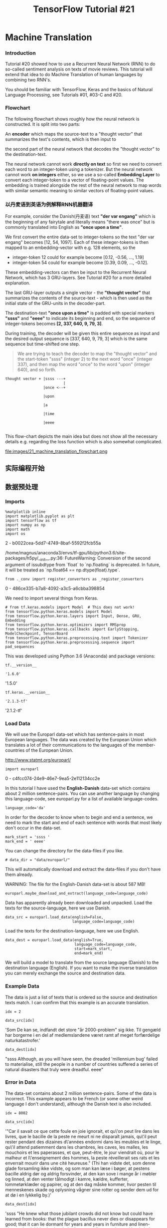 #+TITLE: TensorFlow Tutorial #21

* Machine Translation
*** Introduction
Tutorial #20 showed how to use a Recurrent Neural Network (RNN) to do so-called
sentiment analysis on texts of movie reviews. This tutorial will extend that
idea to do Machine Translation of human languages by combining two RNN's.

You should be familiar with TensorFlow, Keras and the basics of Natural Language
Processing, see Tutorials #01, #03-C and #20.

*** Flowchart
The following flowchart shows roughly how the neural network is constructed. It
is split into two parts:

An *encoder* which maps the source-text to a "thought vector" that summarizes
the text's contents, which is then input to

the second part of the neural network that decodes the "thought vector" to the
destination-text.

The neural network cannot work *directly on text* so first we need to convert
each word to an integer-token using a tokenizer. But the neural network cannot
work *on integers* either, so we use a so-called *Embedding Layer* to convert
each integer-token to a vector of floating-point values. The embedding is
trained alongside the rest of the neural network to map words with similar
semantic meaning to similar vectors of floating-point values.

*** 以丹麦语到英语为例解释RNN机器翻译
For example, consider the Danish(丹麦语) text *"der var engang"* which is the
beginning of any fairytale and literally means "there was once" but is commonly
translated into English as *"once upon a time"*.

We first convert the entire data-set to integer-tokens so the text "der var
engang" becomes [12, 54, 1097]. Each of these integer-tokens is then mapped to
an embedding-vector with e.g. 128 elements, so the

- integer-token 12 could for example become [0.12, -0.56, ..., 1.19]
- integer-token 54 could for example become [0.39, 0.09, ..., -0.12].

These embedding-vectors can then be input to the Recurrent Neural Network, which
has 3 GRU-layers. See Tutorial #20 for a more detailed explanation.

The last GRU-layer outputs a single vector - the *"thought vector"* that
summarizes the contents of the source-text - which is then used as the initial
state of the GRU-units in the decoder-part.

The destination-text *"once upon a time"* is padded with special markers
*"ssss"* and *"eeee"* to indicate its beginning and end, so the sequence of
integer-tokens becomes *[2, 337, 640, 9, 79, 3]*.

During training, the decoder will be given this entire sequence as input and the
desired output sequence is [337, 640, 9, 79, 3] which is the same sequence but
time-shifted one step.

#+BEGIN_QUOTE
We are trying to teach the decoder to map the "thought vector" and the
start-token "ssss" (integer 2) to the next word "once" (integer 337), and then
map the word "once" to the word "upon" (integer 640), and so forth.
#+END_QUOTE
#+BEGIN_EXAMPLE
thought vector + |ssss ---+
                          |
                 |once <--+

                 |upon

                 |a

                 |time

                 |eeee

#+END_EXAMPLE

This flow-chart depicts the main idea but does not show all the necessary
details e.g. regarding the loss function which is also somewhat complicated.


file:images/21_machine_translation_flowchart.png

** 实际编程开始
** 数据预处理
*** Imports
#+BEGIN_SRC ipython :tangle yes :session :exports both :async t :results raw drawer
  %matplotlib inline
  import matplotlib.pyplot as plt
  import tensorflow as tf
  import numpy as np
  import math
  import os
#+END_SRC

#+RESULTS:
:RESULTS:
2 - b0022cea-5dd7-4749-8baf-5592f2fcb55a
:END:

/home/magnus/anaconda3/envs/tf-gpu/lib/python3.6/site-packages/h5py/__init__.py:36:
FutureWarning: Conversion of the second argument of issubdtype from `float` to
`np.floating` is deprecated. In future, it will be treated as `np.float64 ==
np.dtype(float).type`.

#+BEGIN_SRC ipython :tangle yes :session :exports both :async t :results raw drawer
from ._conv import register_converters as _register_converters
#+END_SRC

#+RESULTS:
:RESULTS:
0 - 486ce335-b7a8-4092-a3c5-a6cbba398854
:END:

We need to import several things from Keras.

#+BEGIN_SRC ipython :tangle yes :session :exports both :async t :results raw drawer
# from tf.keras.models import Model  # This does not work!
from tensorflow.python.keras.models import Model
from tensorflow.python.keras.layers import Input, Dense, GRU, Embedding
from tensorflow.python.keras.optimizers import RMSprop
from tensorflow.python.keras.callbacks import EarlyStopping, ModelCheckpoint, TensorBoard
from tensorflow.python.keras.preprocessing.text import Tokenizer
from tensorflow.python.keras.preprocessing.sequence import pad_sequences
#+END_SRC

#+RESULTS:
:RESULTS:
# Out[4]:
:END:

This was developed using Python 3.6 (Anaconda) and package versions:

#+BEGIN_SRC ipython :tangle yes :session :exports both :async t :results raw drawer
tf.__version__
#+END_SRC

#+RESULTS:
:RESULTS:
# Out[5]:
: '1.6.0'
:END:

'1.5.0'

#+BEGIN_SRC ipython :tangle yes :session :exports both :async t :results raw drawer
tf.keras.__version__
#+END_SRC

#+RESULTS:
:RESULTS:
# Out[9]:
: '2.1.3-tf'
:END:

'2.1.2-tf'

*** Load Data
We will use the Europarl data-set which has sentence-pairs in most European
languages. The data was created by the European Union which translates a lot of
their communications to the languages of the member-countries of the European
Union.

http://www.statmt.org/europarl/

#+BEGIN_SRC ipython :tangle yes :session :exports both :async t :results raw drawer
  import europarl
#+END_SRC

#+RESULTS:
:RESULTS:
0 - c4fcc074-24e9-46e7-9ea5-2e112134cc2e
:END:

In this tutorial I have used the *English-Danish* data-set which contains about
2 million sentence-pairs. You can use another language by changing this
language-code, see europarl.py for a list of available language-codes.

#+BEGIN_SRC ipython :tangle yes :session :exports both :async t :results raw drawer
language_code='da'
#+END_SRC

#+RESULTS:
:RESULTS:
# Out[11]:
:END:

In order for the decoder to know when to begin and end a sentence, we need to
mark the start and end of each sentence with words that most likely don't occur
in the data-set.

#+BEGIN_SRC ipython :tangle yes :session :exports both :async t :results raw drawer
mark_start = 'ssss '
mark_end = ' eeee'
#+END_SRC

#+RESULTS:
:RESULTS:
# Out[12]:
:END:

You can change the directory for the data-files if you like.

#+BEGIN_SRC ipython :tangle yes :session :exports both :async t :results raw drawer
# data_dir = "data/europarl/"
#+END_SRC
This will automatically download and extract the data-files if you don't have
them already.

WARNING: The file for the English-Danish data-set is about 587 MB!

#+BEGIN_SRC ipython :tangle yes :session :exports both :async t :results raw drawer
europarl.maybe_download_and_extract(language_code=language_code)
#+END_SRC

Data has apparently already been downloaded and unpacked.
Load the texts for the source-language, here we use Danish.

#+BEGIN_SRC ipython :tangle yes :session :exports both :async t :results raw drawer
data_src = europarl.load_data(english=False,
                              language_code=language_code)
#+END_SRC

Load the texts for the destination-language, here we use English.

#+BEGIN_SRC ipython :tangle yes :session :exports both :async t :results raw drawer
data_dest = europarl.load_data(english=True,
                               language_code=language_code,
                               start=mark_start,
                               end=mark_end)
#+END_SRC

We will build a model to translate from the source language (Danish) to the
destination language (English). If you want to make the inverse translation you
can merely exchange the source and destination data.

*** Example Data
The data is just a list of texts that is ordered so the source and destination
texts match. I can confirm that this example is an accurate translation.

#+BEGIN_SRC ipython :tangle yes :session :exports both :async t :results raw drawer
idx = 2
#+END_SRC

#+BEGIN_SRC ipython :tangle yes :session :exports both :async t :results raw drawer
data_src[idx]
#+END_SRC
'Som De kan se, indfandt det store "år 2000-problem" sig ikke. Til gengæld har
borgerne i en del af medlemslandene været ramt af meget forfærdelige
naturkatastrofer.'

#+BEGIN_SRC ipython :tangle yes :session :exports both :async t :results raw drawer
data_dest[idx]
#+END_SRC
"ssss Although, as you will have seen, the dreaded 'millennium bug' failed to
materialise, still the people in a number of countries suffered a series of
natural disasters that truly were dreadful. eeee"

*** Error in Data
The data-set contains about 2 million sentence-pairs. Some of the data is
incorrect. This example appears to be French (or some other weird language I
don't understand), although the Danish text is also included.

#+BEGIN_SRC ipython :tangle yes :session :exports both :async t :results raw drawer
idx = 8002
#+END_SRC

#+BEGIN_SRC ipython :tangle yes :session :exports both :async t :results raw drawer
data_src[idx]
#+END_SRC
'"Car il savait ce que cette foule en joie ignorait, et qu\'on peut lire dans
les livres, que le bacille de la peste ne meurt ni ne disparaît jamais, qu\'il
peut rester pendant des dizaines d\'années endormi dans les meubles et le linge,
qu\'il attend patiemment dans les chambres, les caves, les malles, les mouchoirs
et les paperasses, et que, peut-être, le jour viendrait où, pour le malheur et
l\'enseignement des hommes, la peste réveillerait ses rats et les enverrait
mourir dans une cité heureuse." (Thi han vidste det, som denne glade forsamling
ikke vidste, og som man kan læse i bøger, at pestens bacille aldrig dør og
aldrig forsvinder, at den kan sove i mange år i møbler og linned, at den venter
tålmodigt i kamre, kældre, kufferter, lommetørklæder og papirer, og at den dag
måske kommer, hvor pesten til menneskenes skade og oplysning vågner sine rotter
og sender dem ud for at dø i en lykkelig by.)'

#+BEGIN_SRC ipython :tangle yes :session :exports both :async t :results raw drawer
data_dest[idx]
#+END_SRC
'ssss "He knew what those jubilant crowds did not know but could have learned
from books: that the plague bacillus never dies or disappears for good; that it
can lie dormant for years and years in furniture and linen-chests; that it bides
its time in bedrooms, cellars, trunks, and bookshelves; and that perhaps the day
would come when, for the bane and the enlightening of men, it would rouse up its
rats again and send them forth to die in a happy city." eeee'

*** Tokenizer
Neural Networks cannot work directly on text-data. We use a two-step process to
convert text into numbers that can be used in a neural network. The first step
is to convert text-words into so-called integer-tokens. The second step is to
convert integer-tokens into vectors of floating-point numbers using a so-called
embedding-layer. See Tutorial #20 for a more detailed explanation.

Set the maximum number of words in our vocabulary. This means that we will only
use e.g. the 10000 most frequent words in the data-set. We use the same number
for both the source and destination languages, but these could be different.

#+BEGIN_SRC ipython :tangle yes :session :exports both :async t :results raw drawer
num_words = 10000
#+END_SRC
We need a few more functions than provided by Keras' Tokenizer-class so we wrap
it.

#+BEGIN_SRC ipython :tangle yes :session :exports both :async t :results raw drawer
class TokenizerWrap(Tokenizer):
    """Wrap the Tokenizer-class from Keras with more functionality."""

    def __init__(self, texts, padding,
                 reverse=False, num_words=None):
        """
        :param texts: List of strings. This is the data-set.
        :param padding: Either 'post' or 'pre' padding.
        :param reverse: Boolean whether to reverse token-lists.
        :param num_words: Max number of words to use.
        """
​
        Tokenizer.__init__(self, num_words=num_words)
​
        # Create the vocabulary from the texts.
        self.fit_on_texts(texts)
​
        # Create inverse lookup from integer-tokens to words.
        self.index_to_word = dict(zip(self.word_index.values(), # word
                                      self.word_index.keys()))  # index
​
        # Convert all texts to lists of integer-tokens.
        # Note that the sequences may have different lengths.
        self.tokens = self.texts_to_sequences(texts)
​
        if reverse:
            # Reverse the token-sequences.
            self.tokens = [list(reversed(x)) for x in self.tokens]

            # Sequences that are too long should now be truncated
            # at the beginning, which corresponds to the end of
            # the original sequences.
            truncating = 'pre'
        else:
            # Sequences that are too long should be truncated
            # at the end.
            truncating = 'post'
​
        # The number of integer-tokens in each sequence.
        self.num_tokens = [len(x) for x in self.tokens]
​
        # Max number of tokens to use in all sequences.
        # We will pad / truncate all sequences to this length.
        # This is a compromise so we save a lot of memory and
        # only have to truncate maybe 5% of all the sequences.
        self.max_tokens = np.mean(self.num_tokens) \
                          + 2 * np.std(self.num_tokens)
        self.max_tokens = int(self.max_tokens)
​
        # Pad / truncate all token-sequences to the given length.
        # This creates a 2-dim numpy matrix that is easier to use.
        self.tokens_padded = pad_sequences(self.tokens,
                                           maxlen=self.max_tokens,
                                           padding= padding,
                                           truncating= truncating)
​
    def token_to_word(self, token):
        """Lookup a single word from an integer-token."""
​
        word = " " if token == 0 else self.index_to_word[token]
        return word
​
    def tokens_to_string(self, tokens):
        """Convert a list of integer-tokens to a string."""
​
        # Create a list of the individual words.
        words = [self.index_to_word[token]
                 for token in tokens
                 if token != 0]

        # Concatenate the words to a single string
        # with space between all the words.
        text = " ".join(words)
​
        return text

    def text_to_tokens(self, text, reverse=False, padding=False):
        """
        Convert a single text-string to tokens with optional
        reversal and padding.
        """
​
        # Convert to tokens. Note that we assume there is only
        # a single text-string so we wrap it in a list.
        tokens = self.texts_to_sequences([text])
        tokens = np.array(tokens)
​
        if reverse:
            # Reverse the tokens.
            tokens = np.flip(tokens, axis=1)
​
            # Sequences that are too long should now be truncated
            # at the beginning, which corresponds to the end of
            # the original sequences.
            truncating = 'pre'
        else:
            # Sequences that are too long should be truncated
            # at the end.
            truncating = 'post'
​
        if padding:
            # Pad and truncate sequences to the given length.
            tokens = pad_sequences(tokens,
                                   maxlen=self.max_tokens,
                                   padding='pre',
                                   truncating=truncating)
​
        return tokens
#+END_SRC

Now create a *tokenizer* for the source-language. Note that we *pad zeros at the
beginning ('pre') of the sequences*.

*** 为什么对encoder中的token倒序
#+BEGIN_QUOTE
We also *reverse* the sequences of tokens because the research literature
suggests(论文中建议) that this might improve performance, because the last words
seen by the encoder match the first words produced by the decoder, so *short-term*
dependencies are supposedly modelled more accurately.
#+END_QUOTE

*** 对源语言tokenize
#+BEGIN_SRC ipython :tangle yes :session :exports both :async t :results raw drawer
  %%time
  tokenizer_src = TokenizerWrap(texts=data_src,
                                padding='pre',
                                reverse=True,
                                num_words=num_words)
#+END_SRC

CPU times: user 2min 17s, sys: 608 ms, total: 2min 17s
Wall time: 2min 17s

Now create the tokenizer for the destination language. We need a tokenizer for
both the source- and destination-languages because their vocabularies are
different. Note that this tokenizer does not reverse the sequences and it pads
zeros at the end ('post') of the arrays.

*** 对目标语言tokenize
#+BEGIN_SRC ipython :tangle yes :session :exports both :async t :results raw drawer
#+BEGIN_SRC ipython :tangle yes :session :exports both :async t :results raw drawer
%%time
tokenizer_dest = TokenizerWrap(texts=data_dest,
                               padding = 'post',
                               reverse = False,
                               num_words=num_words)
#+END_SRC
CPU times: user 1min 42s, sys: 492 ms, total: 1min 42s
Wall time: 1min 42s

*** padding and truncating
Define convenience variables for the padded token sequences. These are just
2-dimensional numpy arrays of integer-tokens.

Note that the sequence-lengths are different for the source and destination
languages. This is because texts with the same meaning may have different
numbers of words in the two languages.

Furthermore, we have made a compromise when tokenizing the original texts in
order to save a lot of memory. This means we only truncate about 5% of the
texts.

#+BEGIN_SRC ipython :tangle yes :session :exports both :async t :results raw drawer
tokens_src = tokenizer_src.tokens_padded
tokens_dest = tokenizer_dest.tokens_padded
print(tokens_src.shape)
print(tokens_dest.shape)
#+END_SRC
(1968800, 47)
(1968800, 55)

*** start 标记
This is the integer-token used to mark the beginning of a text in the
destination-language.
#+BEGIN_SRC ipython :tangle yes :session :exports both :async t :results raw drawer
token_start = tokenizer_dest.word_index[mark_start.strip()]
token_start
#+END_SRC
2

*** end 标记
This is the integer-token used to mark the end of a text in the
destination-language.

#+BEGIN_SRC ipython :tangle yes :session :exports both :async t :results raw drawer
token_end = tokenizer_dest.word_index[mark_end.strip()]
token_end
#+END_SRC
3

*** Example of Token Sequences
This is the output of the tokenizer. Note how it is padded with zeros at the
beginning (pre-padding).

#+BEGIN_SRC ipython :tangle yes :session :exports both :async t :results raw drawer
idx = 2
#+END_SRC

#+BEGIN_SRC ipython :tangle yes :session :exports both :async t :results raw drawer
tokens_src[idx]
#+END_SRC
array([   0,    0,    0,    0,    0,    0,    0,    0,    0,    0,    0,
          0,    0,    0,    0,    0,    0,    0,    0,    0,    0, 3069,
       3374,   43,    7, 1386,  108, 1995,    7,  178,    9,    3,  302,
         19, 2076,    8,   20,   39,  285,  499,   69,  136,    5,  166,
         24,   10,   13], dtype=int32)

We can reconstruct the original text by converting each integer-token back to
its corresponding word:

#+BEGIN_SRC ipython :tangle yes :session :exports both :async t :results raw drawer
tokenizer_src.tokens_to_string(tokens_src[idx])
#+END_SRC
'naturkatastrofer forfærdelige meget af ramt været medlemslandene af del en i
borgerne har gengæld til ikke sig problem 2000 år store det se kan de som'

This text is actually reversed, as can be seen when compared to the original
text from the data-set:

#+BEGIN_SRC ipython :tangle yes :session :exports both :async t :results raw drawer
data_src[idx]
#+END_SRC
'Som De kan se, indfandt det store "år 2000-problem" sig ikke. Til gengæld har
borgerne i en del af medlemslandene været ramt af meget forfærdelige
naturkatastrofer.'

This is the sequence of integer-tokens for the corresponding text in the
destination-language. Note how it is padded with zeros at the end
(post-padding).

#+BEGIN_SRC ipython :tangle yes :session :exports both :async t :results raw drawer
tokens_dest[idx]
#+END_SRC
array([   2,  404,   19,   43,   26,   20,  618,    1, 1451,    5, 9785,
        174,    1,   81,    7,    9,  214,    4,   67, 2200,    9, 1596,
          4,  892, 1762,    8, 1480,  107, 5494,    3,    0,    0,    0,
          0,    0,    0,    0,    0,    0,    0,    0,    0,    0,    0,
          0,    0,    0,    0,    0,    0,    0,    0,    0,    0,    0],
      dtype=int32)

We can reconstruct the original text by converting each integer-token back to
its corresponding word:

#+BEGIN_SRC ipython :tangle yes :session :exports both :async t :results raw drawer
tokenizer_dest.tokens_to_string(tokens_dest[idx])
#+END_SRC
'ssss although as you will have seen the failed to materialise still the people
in a number of countries suffered a series of natural disasters that truly were
dreadful eeee'

Compare this to the original text from the data-set, which is almost identical
except for punctuation marks and a few words such as "dreaded millennium bug".
This is because we only use a vocabulary of the 10000 most frequent words in the
data-set and those 3 words were apparently not used frequently enough to be
included in the vocabulary, so they are merely skipped.

#+BEGIN_SRC ipython :tangle yes :session :exports both :async t :results raw drawer
data_dest[idx]
#+END_SRC
"ssss Although, as you will have seen, the dreaded 'millennium bug' failed to
materialise, still the people in a number of countries suffered a series of
natural disasters that truly were dreadful. eeee"

** 训练模型
*** Training Data
Now that the data-set has been converted to sequences of integer-tokens that are
padded and truncated and saved in numpy arrays, we can easily prepare the data
for use in training the neural network.

*** input of encoder
The input to the encoder is merely the numpy array for the padded and truncated
sequences of integer-tokens produced by the tokenizer:

#+BEGIN_SRC ipython :tangle yes :session :exports both :async t :results raw drawer
encoder_input_data = tokens_src
#+END_SRC

*** input and output of decoder
The input and output data for the decoder is identical,

#+BEGIN_QUOTE
except shifted one time-step.
#+END_QUOTE

We can use the same numpy array to save memory by slicing it, which
merely creates different 'views' of the same data in memory.

#+BEGIN_SRC ipython :tangle yes :session :exports both :async t :results raw drawer
decoder_input_data = tokens_dest[:, :-1]
decoder_input_data.shape
#+END_SRC
(1968800, 54)

#+BEGIN_SRC ipython :tangle yes :session :exports both :async t :results raw drawer
decoder_output_data = tokens_dest[:, 1:]
decoder_output_data.shape
#+END_SRC
(1968800, 54)

For example, these token-sequences are identical except they are shifted one
time-step.

#+BEGIN_SRC ipython :tangle yes :session :exports both :async t :results raw drawer
idx = 2
#+END_SRC

#+BEGIN_SRC ipython :tangle yes :session :exports both :async t :results raw drawer
decoder_input_data[idx]
#+END_SRC
array([   2,  404,   19,   43,   26,   20,  618,    1, 1451,    5, 9785,
        174,    1,   81,    7,    9,  214,    4,   67, 2200,    9, 1596,
          4,  892, 1762,    8, 1480,  107, 5494,    3,    0,    0,    0,
          0,    0,    0,    0,    0,    0,    0,    0,    0,    0,    0,
          0,    0,    0,    0,    0,    0,    0,    0,    0,    0],
      dtype=int32)

      #+BEGIN_SRC ipython :tangle yes :session :exports both :async t :results raw drawer
decoder_output_data[idx]
      #+END_SRC
array([ 404,   19,   43,   26,   20,  618,    1, 1451,    5, 9785,  174,
          1,   81,    7,    9,  214,    4,   67, 2200,    9, 1596,    4,
        892, 1762,    8, 1480,  107, 5494,    3,    0,    0,    0,    0,
          0,    0,    0,    0,    0,    0,    0,    0,    0,    0,    0,
          0,    0,    0,    0,    0,    0,    0,    0,    0,    0],
      dtype=int32)

If we use the tokenizer to convert these sequences back into text, we see that
they are identical except for the first word which is 'ssss' that marks the
beginning of a text.

#+BEGIN_SRC ipython :tangle yes :session :exports both :async t :results raw drawer
tokenizer_dest.tokens_to_string(decoder_input_data[idx])
#+END_SRC
'ssss although as you will have seen the failed to materialise still the people
in a number of countries suffered a series of natural disasters that truly were
dreadful eeee'

#+BEGIN_SRC ipython :tangle yes :session :exports both :async t :results raw drawer
tokenizer_dest.tokens_to_string(decoder_output_data[idx])
#+END_SRC
'although as you will have seen the failed to materialise still the people in a
number of countries suffered a series of natural disasters that truly were
dreadful eeee'

* Create the Neural Network
** Create the Encoder
First we create the encoder-part of the neural network which maps a sequence of
integer-tokens to a "thought vector". We will use the so-called functional API
of Keras for this,

#+BEGIN_QUOTE
where we first create the objects for all the layers of the neural network and
then we connect them later, this allows for more flexibility than the so-called
sequential API in Keras, *which is useful when experimenting with more
complicated architectures and ways of connecting the encoder and decoder*.
#+END_QUOTE

This is the input for the encoder which takes batches of integer-token
sequences. The None indicates that the sequences can have arbitrary length.

*** build input layer
#+BEGIN_SRC ipython :tangle yes :session :exports both :async t :results raw drawer
encoder_input = Input(shape=(None, ), name='encoder_input')
#+END_SRC
This is the length of the vectors output by the embedding-layer, which maps
integer-tokens to vectors of values roughly between -1 and 1, so that words that
have similar semantic meanings are mapped to vectors that are similar. See
Tutorial #20 for a more detailed explanation of this.

*** build embedding layer
#+BEGIN_SRC ipython :tangle yes :session :exports both :async t :results raw drawer
embedding_size = 128
#+END_SRC
This is the embedding-layer.

#+BEGIN_SRC ipython :tangle yes :session :exports both :async t :results raw drawer
encoder_embedding = Embedding(input_dim=num_words,
                              output_dim=embedding_size,
                              name='encoder_embedding')
#+END_SRC

*** build GRU
This is the size of the internal states of the Gated Recurrent Units (GRU). The
same size is used in both the encoder and decoder.
#+BEGIN_SRC ipython :tangle yes :session :exports both :async t :results raw drawer
state_size = 512
#+END_SRC

This creates the 3 GRU layers that will map from a sequence of embedding-vectors
to a single "thought vector" which summarizes the contents of the input-text.
Note that the last GRU-layer does not return a sequence.

#+BEGIN_SRC ipython :tangle yes :session :exports both :async t :results raw drawer
encoder_gru1 = GRU(state_size, name='encoder_gru1',
                   return_sequences=True)
encoder_gru2 = GRU(state_size, name='encoder_gru2',
                   return_sequences=True)
encoder_gru3 = GRU(state_size, name='encoder_gru3',
                   return_sequences=False)
#+END_SRC

*** connnect them together: 注意链接方式
    #+BEGIN_QUOTE
    ~把 xxx 接到网络中(最后一层之后) = xxx(网络)~
    #+END_QUOTE

This helper-function connects all the layers of the encoder.
#+BEGIN_SRC ipython :tangle yes :session :exports both :async t :results raw drawer
def connect_encoder():
    # Start the neural network with its input-layer.
    net = encoder_input

    # Connect the embedding-layer.
    net = encoder_embedding(net)
​
    # Connect all the GRU-layers.
    net = encoder_gru1(net)
    net = encoder_gru2(net)
    net = encoder_gru3(net)
​
    # This is the output of the encoder.
    encoder_output = net

    return encoder_output
#+END_SRC

Note how the encoder uses the normal output from its last GRU-layer as the
"thought vector".

#+BEGIN_QUOTE
Research papers often use the *internal state of the encoder's last recurrent
layer as the "thought vector"*. But this makes the implementation more
complicated and is not necessary when using the GRU. But if you were using the
LSTM instead then it is necessary to use the LSTM's internal states as the
"thought vector" because it actually has two internal vectors, which we would
need to initialize the two internal states of the decoder's LSTM units.
#+END_QUOTE

*** 获取模型
We can now use this function to connect all the layers in the encoder so it can
be connected to the decoder further below.
#+BEGIN_SRC ipython :tangle yes :session :exports both :async t :results raw drawer
encoder_output = connect_encoder()
#+END_SRC
WARNING:tensorflow:From
/home/magnus/anaconda3/envs/tf-gpu/lib/python3.6/site-packages/tensorflow/python/keras/_impl/keras/backend.py:1456:
calling reduce_sum (from tensorflow.python.ops.math_ops) with keep_dims is
deprecated and will be removed in a future version. Instructions for updating:
keep_dims is deprecated, use keepdims instead

** Create the Decoder
Create the decoder-part which maps the "thought vector" to a sequence of
integer-tokens.

*** build two input layers

    - one input layer --- text like "ssss xxxxxxx eeee"
    - one input layer --- "thought vector"

The decoder takes two inputs. First it needs the "thought vector" produced by
the encoder which summarizes the contents of the input-text.

#+BEGIN_SRC ipython :tangle yes :session :exports both :async t :results raw drawer
decoder_initial_state = Input(shape=(state_size,),
                              name='decoder_initial_state')
#+END_SRC
The decoder also needs a sequence of integer-tokens as inputs. During training
we will supply this with a full sequence of integer-tokens e.g. corresponding to
the text "ssss once upon a time eeee".

During inference when we are translating new input-texts, we will start by
feeding a sequence with just one integer-token for "ssss" which marks the
beginning of a text, and combined with the "thought vector" from the encoder,
the decoder will hopefully be able to produce the correct next word e.g. "once".

#+BEGIN_SRC ipython :tangle yes :session :exports both :async t :results raw drawer
decoder_input = Input(shape=(None, ), name='decoder_input')
#+END_SRC

*** build embedding layer
This is the embedding-layer which converts integer-tokens to vectors of
real-valued numbers roughly between -1 and 1. Note that we have different
embedding-layers for the encoder and decoder because we have two different
vocabularies and two different tokenizers for the source and destination
languages.

#+BEGIN_SRC ipython :tangle yes :session :exports both :async t :results raw drawer
decoder_embedding = Embedding(input_dim=num_words,
                              output_dim=embedding_size,
                              name='decoder_embedding')
#+END_SRC

*** build GRU
This creates the 3 GRU layers of the decoder. Note that they all return
sequences because we ultimately want to output a sequence of integer-tokens that
can be converted into a text-sequence.

#+BEGIN_SRC ipython :tangle yes :session :exports both :async t :results raw drawer
decoder_gru1 = GRU(state_size, name='decoder_gru1',
                   return_sequences=True)
decoder_gru2 = GRU(state_size, name='decoder_gru2',
                   return_sequences=True)
decoder_gru3 = GRU(state_size, name='decoder_gru3',
                   return_sequences=True)
#+END_SRC

The GRU layers output a tensor with shape [batch_size, sequence_length,
state_size], where each "word" is encoded as a vector of length state_size. We
need to convert this into sequences of integer-tokens that can be interpreted as
words from our vocabulary.

One way of doing this is to convert the GRU output to a one-hot encoded array.
It works but it is extremely wasteful, because for a vocabulary of e.g. 10000
words we need a vector with 10000 elements, so we can select the index of the
highest element to be the integer-token.

*** define loss our own function
    #+BEGIN_EXAMPLE
    为什么说,这里直接用 linear 激活函数就会得到 one-hot encoding.
    #+END_EXAMPLE

Note that the activation-function is set to linear instead of softmax as we
would normally use for one-hot encoded outputs, because there is apparently a
bug in Keras so we need to make our own loss-function, as described in detail
further below.
#+BEGIN_SRC ipython :tangle yes :session :exports both :async t :results raw drawer
decoder_dense = Dense(num_words,
                      activation='linear',
                      name='decoder_output')
#+END_SRC

The decoder is built using the functional API of Keras, which allows more
flexibility in connecting the layers e.g. to route different inputs to the
decoder.

#+BEGIN_QUOTE
This is useful because we have to connect the decoder directly to the encoder,
but we will also connect the decoder to another input so we can run it
separately.
#+END_QUOTE

*** connect them together
This function connects all the layers of the decoder to some input of the
initial-state values for the GRU layers.

#+BEGIN_SRC ipython :tangle yes :session :exports both :async t :results raw drawer
def connect_decoder(initial_state):
    # Start the decoder-network with its input-layer.
    net = decoder_input
​
    # Connect the embedding-layer.
    net = decoder_embedding(net)

    # Connect all the GRU-layers.
    net = decoder_gru1(net, initial_state=initial_state)
    net = decoder_gru2(net, initial_state=initial_state)
    net = decoder_gru3(net, initial_state=initial_state)
​
    # Connect the final dense layer that converts to
    # one-hot encoded arrays.
    decoder_output = decoder_dense(net)

    return decoder_output
#+END_SRC

** Connect and Create the Models
We can now connect the encoder and decoder in different ways.

*** model of encoder and decoder
First we connect the encoder directly to the decoder so it is one whole model
that can be trained end-to-end. This means the initial-state of the decoder's
GRU units are set to the output of the encoder.

#+BEGIN_SRC ipython :tangle yes :session :exports both :async t :results raw drawer
decoder_output = connect_decoder(initial_state=encoder_output)
#+END_SRC
​
*注意这里是如何衔接两个网络的 ===> 两个网络在一起叫做 Model*
*单看 decoder 的话, 有点像之前看过的 "用前两个字预测第三个字" 的感觉*
#+BEGIN_EXAMPLE
                      INPUT OF MODEL

                           |
                           |
      +--------------------+------------------+
      |                                       |

你好么, 我很好                          ssss how R U, I'm fine eeee
     |                                |
     v                                v
+-----------+                    +-----------+
|           |                 +--|           |
+-----------+                 |  +-----------+
     |                        |       |
     v                        |       v
+-----------+                 |  +-----------+
|           |                 +--|           |
+-----------+                 |  +-----------+
           |                  |       |
           v                  |       |
           thought vector -->-+       |
                                      v
                                      how R U, I'm fine eeee
                                      |
                           +----------+
                           |
                           v

                      OUTPUT OF MODEL

#+END_EXAMPLE

#+BEGIN_SRC ipython :tangle yes :session :exports both :async t :results raw drawer
model_train = Model(inputs=[encoder_input, decoder_input],
                    outputs=[decoder_output])
#+END_SRC

*** model of encoder only
Then we create a model for just the encoder alone. This is useful for mapping a
sequence of integer-tokens to a "thought-vector" summarizing its contents.

#+BEGIN_SRC ipython :tangle yes :session :exports both :async t :results raw drawer
model_encoder = Model(inputs=[encoder_input],
                      outputs=[encoder_output])
#+END_SRC

*** model of decoder only
Then we create a model for just the decoder alone. This allows us to directly
input the initial state for the decoder's GRU units.

#+BEGIN_SRC ipython :tangle yes :session :exports both :async t :results raw drawer
decoder_output = connect_decoder(initial_state=decoder_initial_state)
#+END_SRC
​
#+BEGIN_SRC ipython :tangle yes :session :exports both :async t :results raw drawer
model_decoder = Model(inputs=[decoder_input, decoder_initial_state],
                      outputs=[decoder_output])
#+END_SRC

Note that all these models use the same weights and variables of the encoder and
decoder. We are merely changing how they are connected. So once the entire model
has been trained, we can run the encoder and decoder models separately with the
trained weights.

*** Loss Function
The output of the decoder is *a sequence of one-hot encoded arrays*. In order to
train the decoder we need to supply the one-hot encoded arrays that we desire to
see on the decoder's output, and then use a loss-function like *cross-entropy*
to train the decoder to produce this desired output.

However, our data-set contains integer-tokens instead of one-hot encoded arrays.
Each one-hot encoded array has 10000 elements so it would be extremely wasteful
to convert the entire data-set to one-hot encoded arrays.

*** maybe a bug of keras
A better way is to use a so-called *sparse cross-entropy loss-function*, which
does the conversion internally from integers to one-hot encoded arrays.
Unfortunately, there seems to be a bug in Keras when using this with Recurrent
Neural Networks, so the following does not work:

#+BEGIN_SRC ipython :tangle yes :session :exports both :async t :results raw drawer
# model_train.compile(optimizer=optimizer,
#                     loss='sparse_categorical_crossentropy')
#+END_SRC
The decoder outputs a 3-rank tensor with shape [batch_size, sequence_length,
num_words] which contains batches of sequences of one-hot encoded arrays of
length num_words. We will compare this to a 2-rank tensor with shape
[batch_size, sequence_length] containing sequences of integer-tokens.

*** sparse cross entropy
This comparison is done with a sparse-cross-entropy function directly from
TensorFlow. There are several things to note here.

1. Firstly, the loss-function calculates the softmax internally to improve
   numerical stability - this is why we used a linear activation function in the
   last dense-layer of the decoder-network above.

2. Secondly, the loss-function from TensorFlow will output a 2-rank tensor of
   shape ~[batch_size, sequence_length]~ given these inputs. But this must
   ultimately be reduced to a single scalar-value whose gradient can be derived
   by TensorFlow so it can be optimized using gradient descent.

3. Keras supports some weighting of loss-values across the batch but the
   semantics are unclear so to be sure that we calculate the loss-function
   across the entire batch and across the entire sequences, we manually
   calculate the loss average.

#+BEGIN_SRC ipython :tangle yes :session :exports both :async t :results raw drawer
def sparse_cross_entropy(y_true, y_pred):
    """
    Calculate the cross-entropy loss between y_true and y_pred.

    y_true is a 2-rank tensor with the desired output.
    The shape is [batch_size, sequence_length] and it
    contains sequences of integer-tokens.
​
    y_pred is the decoder's output which is a 3-rank tensor
    with shape [batch_size, sequence_length, num_words]
    so that for each sequence in the batch there is a one-hot
    encoded array of length num_words.
    """
​
    # Calculate the loss. This outputs a
    # 2-rank tensor of shape [batch_size, sequence_length]
    loss = tf.nn.sparse_softmax_cross_entropy_with_logits(labels=y_true,
                                                          logits=y_pred)
​
    # Keras may reduce this across the first axis (the batch)
    # but the semantics are unclear, so to be sure we use
    # the loss across the entire 2-rank tensor, we reduce it
    # to a single scalar with the mean function.
    loss_mean = tf.reduce_mean(loss)
​
    return loss_mean
#+END_SRC

*** Compile the Training Model
We have used the Adam optimizer in many of the previous tutorials, but it seems
to diverge in some of these experiments with Recurrent Neural Networks. RMSprop
seems to work much better for these.

#+BEGIN_SRC ipython :tangle yes :session :exports both :async t :results raw drawer
optimizer = RMSprop(lr=1e-3)
#+END_SRC
There seems to be another bug in Keras so it cannot automatically deduce the
correct shape of the decoder's output data. We therefore need to manually create
a placeholder variable for the decoder's output. The shape is set to (None,
None) which means the batch can have an arbitrary number of sequences, which can
have an arbitrary number of integer-tokens.

#+BEGIN_SRC ipython :tangle yes :session :exports both :async t :results raw drawer
decoder_target = tf.placeholder(dtype='int32', shape=(None, None))
#+END_SRC
We can now compile the model using our custom loss-function.

#+BEGIN_SRC ipython :tangle yes :session :exports both :async t :results raw drawer
model_train.compile(optimizer=optimizer,
                    loss=sparse_cross_entropy,
                    target_tensors=[decoder_target])
#+END_SRC
WARNING:tensorflow:From
/home/magnus/anaconda3/envs/tf-gpu/lib/python3.6/site-packages/tensorflow/python/keras/_impl/keras/backend.py:1557:
calling reduce_mean (from tensorflow.python.ops.math_ops) with keep_dims is
deprecated and will be removed in a future version. Instructions for updating:
keep_dims is deprecated, use keepdims instead

** Callback Functions of Kearas
During training we want to save checkpoints and log the progress to TensorBoard
so we create the appropriate callbacks for Keras.

*** CF: writing checkpoints
This is the callback for writing checkpoints during training.
#+BEGIN_SRC ipython :tangle yes :session :exports both :async t :results raw drawer
path_checkpoint = '21_checkpoint.keras'
callback_checkpoint = ModelCheckpoint(filepath=path_checkpoint,
                                      monitor='val_loss',
                                      verbose=1,
                                      save_weights_only=True,
                                      save_best_only=True)
#+END_SRC

*** CF: early stopping
This is the callback for stopping the optimization when performance worsens on
the validation-set.
#+BEGIN_SRC ipython :tangle yes :session :exports both :async t :results raw drawer
callback_early_stopping = EarlyStopping(monitor='val_loss',
                                        patience=3, verbose=1)
#+END_SRC

*** CF: use TensorBoard
This is the callback for writing the TensorBoard log during training.

#+BEGIN_SRC ipython :tangle yes :session :exports both :async t :results raw drawer
callback_tensorboard = TensorBoard(log_dir='./21_logs/',
                                   histogram_freq=0,
                                   write_graph=False)

#+END_SRC

#+BEGIN_SRC ipython :tangle yes :session :exports both :async t :results raw drawer
callbacks = [callback_early_stopping,
             callback_checkpoint,
             callback_tensorboard]
#+END_SRC

*** Load Checkpoint
You can reload the last saved checkpoint so you don't have to train the model
every time you want to use it.

#+BEGIN_SRC ipython :tangle yes :session :exports both :async t :results raw drawer
try:
    model_train.load_weights(path_checkpoint)
except Exception as error:
    print("Error trying to load checkpoint.")
    print(error)
#+END_SRC

** 适配模型
*** Train the Model
We wrap the data in named dicts so we are sure the data is assigned correctly to
the inputs and outputs of the model.

#+BEGIN_SRC ipython :tangle yes :session :exports both :async t :results raw drawer
x_data = \
{
    'encoder_input': encoder_input_data,
    'decoder_input': decoder_input_data
}
#+END_SRC

#+BEGIN_SRC ipython :tangle yes :session :exports both :async t :results raw drawer
y_data = \
{
    'decoder_output': decoder_output_data
}
#+END_SRC

We want a validation-set of 10000 sequences but Keras needs this number as a
fraction.

#+BEGIN_SRC ipython :tangle yes :session :exports both :async t :results raw drawer
validation_split = 10000 / len(encoder_input_data)
validation_split
#+END_SRC
0.0050792360828931325

Now we can train the model. One epoch of training took about 1 hour on a GTX
1070 GPU. You probably need to run 10 epochs or more during training. After 10
epochs the loss was about 1.10 on the training-set and about 1.15 on the
validation-set.

Note the strange batch-size of 640 (512 + 128) which was chosen because it kept
the GPU running at nearly 100% while being within the memory limits of 8GB for
this GPU.

#+BEGIN_SRC ipython :tangle yes :session :exports both :async t :results raw drawer
model_train.fit(x=x_data,
                y=y_data,
                batch_size=640,
                epochs=10,
                validation_split=validation_split,
                callbacks=callbacks)
#+END_SRC

** 评测模型
*** Translate Texts
This function translates a text from the source-language to the
destination-language and optionally prints a true translation.

#+BEGIN_SRC ipython :tangle yes :session :exports both :async t :results raw drawer
def translate(input_text, true_output_text=None):
    """Translate a single text-string."""
​
    # Convert the input-text to integer-tokens.
    # Note the sequence of tokens has to be reversed.
    # Padding is probably not necessary.
    input_tokens = tokenizer_src.text_to_tokens(text=input_text,
                                                reverse=True,
                                                padding=True)

    # Get the output of the encoder's GRU which will be
    # used as the initial state in the decoder's GRU.
    # This could also have been the encoder's final state
    # but that is really only necessary if the encoder
    # and decoder use the LSTM instead of GRU because
    # the LSTM has two internal states.
    initial_state = model_encoder.predict(input_tokens)
​
    # Max number of tokens / words in the output sequence.
    max_tokens = tokenizer_dest.max_tokens
​
    # Pre-allocate the 2-dim array used as input to the decoder.
    # This holds just a single sequence of integer-tokens,
    # but the decoder-model expects a batch of sequences.
    shape = (1, max_tokens)
    decoder_input_data = np.zeros(shape=shape, dtype=np.int)
​
    # The first input-token is the special start-token for 'ssss '.
    token_int = token_start
​
    # Initialize an empty output-text.
    output_text = ''
​
    # Initialize the number of tokens we have processed.
    count_tokens = 0
​
    # While we haven't sampled the special end-token for ' eeee'
    # and we haven't processed the max number of tokens.
    while token_int != token_end and count_tokens < max_tokens:
        # Update the input-sequence to the decoder
        # with the last token that was sampled.
        # In the first iteration this will set the
        # first element to the start-token.
        decoder_input_data[0, count_tokens] = token_int
​
        # Wrap the input-data in a dict for clarity and safety,
        # so we are sure we input the data in the right order.
        x_data = \
        {
            'decoder_initial_state': initial_state,
            'decoder_input': decoder_input_data
        }
​
        # Note that we input the entire sequence of tokens
        # to the decoder. This wastes a lot of computation
        # because we are only interested in the last input
        # and output. We could modify the code to return
        # the GRU-states when calling predict() and then
        # feeding these GRU-states as well the next time
        # we call predict(), but it would make the code
        # much more complicated.
​
        # Input this data to the decoder and get the predicted output.
        decoder_output = model_decoder.predict(x_data)
​
        # Get the last predicted token as a one-hot encoded array.
        token_onehot = decoder_output[0, count_tokens, :]

        # Convert to an integer-token.
        token_int = np.argmax(token_onehot)
​
        # Lookup the word corresponding to this integer-token.
        sampled_word = tokenizer_dest.token_to_word(token_int)
​
        # Append the word to the output-text.
        output_text += " " + sampled_word
​
        # Increment the token-counter.
        count_tokens += 1
​
    # Sequence of tokens output by the decoder.
    output_tokens = decoder_input_data[0]

    # Print the input-text.
    print("Input text:")
    print(input_text)
    print()
​
    # Print the translated output-text.
    print("Translated text:")
    print(output_text)
    print()
​
    # Optionally print the true translated text.
    if true_output_text is not None:
        print("True output text:")
        print(true_output_text)
        print()

#+END_SRC

*** Examples
Translate a text from the training-data. This translation is quite good. Note
how it is not identical to the translation from the training-data, but the
actual meaning is similar.

#+BEGIN_SRC ipython :tangle yes :session :exports both :async t :results raw drawer
idx = 3
translate(input_text=data_src[idx],
          true_output_text=data_dest[idx])
#+END_SRC

Input text:
De har udtrykt ønske om en debat om dette emne i løbet af mødeperioden.

Translated text:
you have expressed a wish for a debate on this matter during the part session
eeee

True output text: ssss You have requested a debate on this subject in the course
of the next few days, during this part-session. eeee

Here is another example which is also a reasonable translation, although it has
incorrectly translated the natural disasters. Note "countries of the European
Union" has instead been translated as "member states" which are synonyms in this
context.

#+BEGIN_SRC ipython :tangle yes :session :exports both :async t :results raw drawer
idx = 4
translate(input_text=data_src[idx],
          true_output_text=data_dest[idx])
#+END_SRC
Input text: I mellemtiden ønsker jeg - som også en del kolleger har anmodet om -
at vi iagttager et minuts stilhed til minde om ofrene for bl.a. stormene i de
medlemslande, der blev ramt.

Translated text: in the meantime i also asked for a minute's silence on the
 memory of victims of the atrocities that have been committed in the member
 states eeee

True output text: ssss In the meantime, I should like to observe a minute' s
silence, as a number of Members have requested, on behalf of all the victims
concerned, particularly those of the terrible storms, in the various countries
of the European Union. eeee

In this example we join two texts from the training-set. The model first sends
this combined text through the encoder, which produces a "thought-vector" that
seems to summarize both texts reasonably well so the decoder can produce a
reasonable translation.

#+BEGIN_SRC ipython :tangle yes :session :exports both :async t :results raw drawer
idx = 3
translate(input_text=data_src[idx] + data_src[idx+1],
          true_output_text=data_dest[idx] + data_dest[idx+1])
#+END_SRC
Input text: De har udtrykt ønske om en debat om dette emne i løbet af
mødeperioden.I mellemtiden ønsker jeg - som også en del kolleger har anmodet
om - at vi iagttager et minuts stilhed til minde om ofrene for bl.a. stormene i
de medlemslande, der blev ramt.

Translated text: you have expressed a wish for a vote on this question during
 the vote on thursday and in the end i would also like to ask you to pay tribute
 to the memory of a tragedy in the case of the victims of the various member
 states eeee

True output text: ssss You have requested a debate on this subject in the course
of the next few days, during this part-session. eeeessss In the meantime, I
should like to observe a minute' s silence, as a number of Members have
requested, on behalf of all the victims concerned, particularly those of the
terrible storms, in the various countries of the European Union. eeee

If we reverse the order of these two texts then the meaning is not quite so
clear for the latter text.

#+BEGIN_SRC ipython :tangle yes :session :exports both :async t :results raw drawer
idx = 3
translate(input_text=data_src[idx+1] + data_src[idx],
          true_output_text=data_dest[idx+1] + data_dest[idx])
#+END_SRC
Input text: I mellemtiden ønsker jeg - som også en del kolleger har anmodet om -
at vi iagttager et minuts stilhed til minde om ofrene for bl.a. stormene i de
medlemslande, der blev ramt.De har udtrykt ønske om en debat om dette emne i
løbet af mødeperioden.

Translated text: in the meantime i would also like to ask you to remember that
 we have received a silence on the victims of the floods in the member states of
 the european union which have been particularly sensitive to this debate in the
 house eeee

True output text: ssss In the meantime, I should like to observe a minute' s
silence, as a number of Members have requested, on behalf of all the victims
concerned, particularly those of the terrible storms, in the various countries
of the European Union. eeeessss You have requested a debate on this subject in
the course of the next few days, during this part-session. eeee

This is an example I made up. It is a quite broken translation.

#+BEGIN_SRC ipython :tangle yes :session :exports both :async t :results raw drawer
translate(input_text="der var engang et land der hed Danmark",
          true_output_text='Once there was a country named Denmark')
#+END_SRC
Input text:
der var engang et land der hed Danmark

Translated text: there was a country that denmark was once again eeee

True output text: Once there was a country named Denmark

This is another example I made up. This is a better translation even though it
is perhaps a more complicated text.

#+BEGIN_SRC ipython :tangle yes :session :exports both :async t :results raw drawer
translate(input_text="Idag kan man læse i avisen at Danmark er blevet fornuftigt",
          true_output_text="Today you can read in the newspaper that Denmark has become sensible.")
#+END_SRC
Input text: Idag kan man læse i avisen at Danmark er blevet fornuftigt

Translated text: can you read in the newspapers that denmark has been sensible
 eeee

True output text: Today you can read in the newspaper that Denmark has become
sensible.

This is a text from a Danish song. It doesn't even make much sense in Danish.
However the translation is probably so broken because several of the words are
not in the vocabulary.

#+BEGIN_SRC ipython :tangle yes :session :exports both :async t :results raw drawer
translate(input_text="Hvem spæner ud af en butik og tygger de stærkeste bolcher?",
          true_output_text="Who runs out of a shop and chews the strongest bon-bons?")
#+END_SRC
Input text: Hvem spæner ud af en butik og tygger de stærkeste bolcher?

Translated text: who is by a and by the powerful eeee

True output text: Who runs out of a shop and chews the strongest bon-bons?

*** Conclusion
This tutorial showed the basic idea of using two Recurrent Neural Networks in a
so-called *encoder/decoder model* to do Machine Translation of human languages.
It was demonstrated on the very large Europarl data-set from the European Union.

The model could produce reasonable translations for some texts but not for
others. It is possible that a better architecture for the neural network and
more training epochs could improve performance. There are also more advanced
models that are known to improve quality of the translations.

However, it is important to note that these models do not really understand
human language. The models have no knowledge of the actual meaning of the words.
The models are merely very advanced function approximators that can map between
sequences of integer-tokens.

*** Exercises
These are a few suggestions for exercises that may help improve your skills with
TensorFlow. It is important to get hands-on experience with TensorFlow in order
to learn how to use it properly.

You may want to backup this Notebook before making any changes.

#+BEGIN_QUOTE
Train for more than 10 epochs. Does it improve the translations?
Increase the size of the vocabulary. Does it improve the translations? Would it make sense to have different sizes for the vocabularies of the source and destination languages?
Find another data-set and use it together with Europarl.
Change the architectures of the neural network, for example change the state-size for the GRU layers, the number of GRU layers, the embedding-size, etc. Does it improve the translations?
Use hyper-parameter optimization from Tutorial #19 to automatically find the best hyper-parameters.
When translating texts, instead of using np.argmax() to sample the next integer-token, could you sample the decoder's output as if it was a probability distribution instead? Note that the decoder's output is not softmax-limited so you have to do that first to turn it into a probability-distribution.
Can you generate multiple sequences by doing this sampling? Can you find a way to select the best of these different sequences?
Disable the reversal of words for the source-language. Does it improve the translations?
What is a Bi-Directional GRU and can you use it here?
We use the output of the encoder's GRU as the initial state of the decoder's GRU. The research literature often uses an LSTM instead of the GRU, so they used the encoder's state instead of its output as the initial state of the decoder. Can you rewrite this code to use the encoder's state as the decoder's initial state? Is there a reason to do this, or is the encoder's output sufficient to use as the decoder's initial state?
Is it possible to connect multiple encoders and decoders in a single neural network, so that you can train it on different languages and allow for direct translation e.g. from Danish to Polish, German and French?
Explain to a friend how the program works.
#+END_QUOTE
